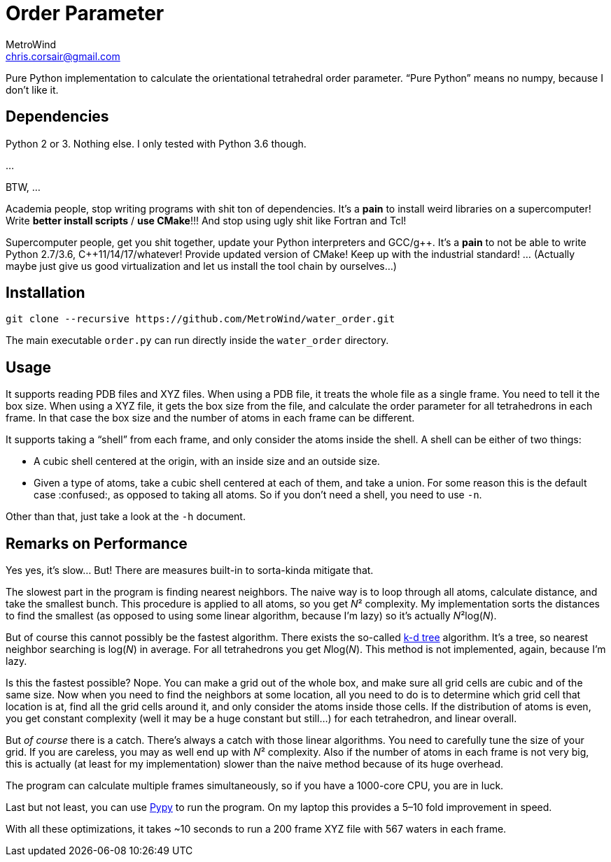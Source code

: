 = Order Parameter
MetroWind <chris.corsair@gmail.com>
:pp: ++

Pure Python implementation to calculate the orientational tetrahedral
order parameter. “Pure Python” means no numpy, because I don’t
like it.

== Dependencies

Python 2 or 3. Nothing else. I only tested with Python 3.6 though.

...

BTW, ...

Academia people, stop writing programs with shit ton of dependencies.
It’s a *pain* to install weird libraries on a supercomputer! Write
*better install scripts* / *use CMake*!!! And stop using ugly shit
like Fortran and Tcl!

Supercomputer people, get you shit together, update your Python
interpreters and GCC/g{pp}. It’s a *pain* to not be able to
write Python 2.7/3.6, C{pp}11/14/17/whatever! Provide updated
version of CMake! Keep up with the industrial standard! ... (Actually
maybe just give us good virtualization and let us install the tool
chain by ourselves...)

== Installation

----
git clone --recursive https://github.com/MetroWind/water_order.git
----

The main executable `order.py` can run directly inside the
`water_order` directory.

== Usage

It supports reading PDB files and XYZ files. When using a PDB file, it
treats the whole file as a single frame. You need to tell it the box
size. When using a XYZ file, it gets the box size from the file, and
calculate the order parameter for all tetrahedrons in each frame. In
that case the box size and the number of atoms in each frame can be
different.

It supports taking a “shell” from each frame, and only consider the
atoms inside the shell. A shell can be either of two things:

* A cubic shell centered at the origin, with an inside size and an
  outside size.
* Given a type of atoms, take a cubic shell centered at each of them,
  and take a union. For some reason this is the default case
  :confused:, as opposed to taking all atoms. So if you don’t need a
  shell, you need to use `-n`.

Other than that, just take a look at the `-h` document.

== Remarks on Performance

Yes yes, it’s slow... But! There are measures built-in to sorta-kinda
mitigate that.

The slowest part in the program is finding nearest neighbors. The
naive way is to loop through all atoms, calculate distance, and take
the smallest bunch. This procedure is applied to all atoms, so you get
_N_² complexity. My implementation sorts the distances to find the
smallest (as opposed to using some linear algorithm, because I’m lazy)
so it’s actually _N_²log(_N_).

But of course this cannot possibly be the fastest algorithm. There
exists the so-called https://en.wikipedia.org/wiki/K-d_tree[k-d tree]
algorithm. It’s a tree, so nearest neighbor searching is log(_N_) in
average. For all tetrahedrons you get __N__log(_N_). This method is
not implemented, again, because I’m lazy.

Is this the fastest possible? Nope. You can make a grid out of the
whole box, and make sure all grid cells are cubic and of the same
size. Now when you need to find the neighbors at some location, all
you need to do is to determine which grid cell that location is at,
find all the grid cells around it, and only consider the atoms inside
those cells. If the distribution of atoms is even, you get constant
complexity (well it may be a huge constant but still...) for each
tetrahedron, and linear overall.

But _of course_ there is a catch. There’s always a catch with those
linear algorithms. You need to carefully tune the size of your grid.
If you are careless, you may as well end up with _N_² complexity. Also
if the number of atoms in each frame is not very big, this is actually
(at least for my implementation) slower than the naive method because
of its huge overhead.

The program can calculate multiple frames simultaneously, so if you
have a 1000-core CPU, you are in luck.

Last but not least, you can use http://pypy.org[Pypy] to run the
program. On my laptop this provides a 5–10 fold improvement in speed.

With all these optimizations, it takes ~10 seconds to run a 200 frame
XYZ file with 567 waters in each frame.

